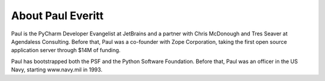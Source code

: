 
.. _about:

About Paul Everitt
==================

Paul is the PyCharm Developer Evangelist at JetBrains and a partner with Chris McDonough and Tres
Seaver at Agendaless Consulting. Before that, Paul was a co-founder with Zope Corporation, taking
the first open source application server through $14M of funding.

Paul has bootstrapped both the PSF and the Python Software Foundation. Before that, Paul was
an officer in the US Navy, starting www.navy.mil in 1993.
